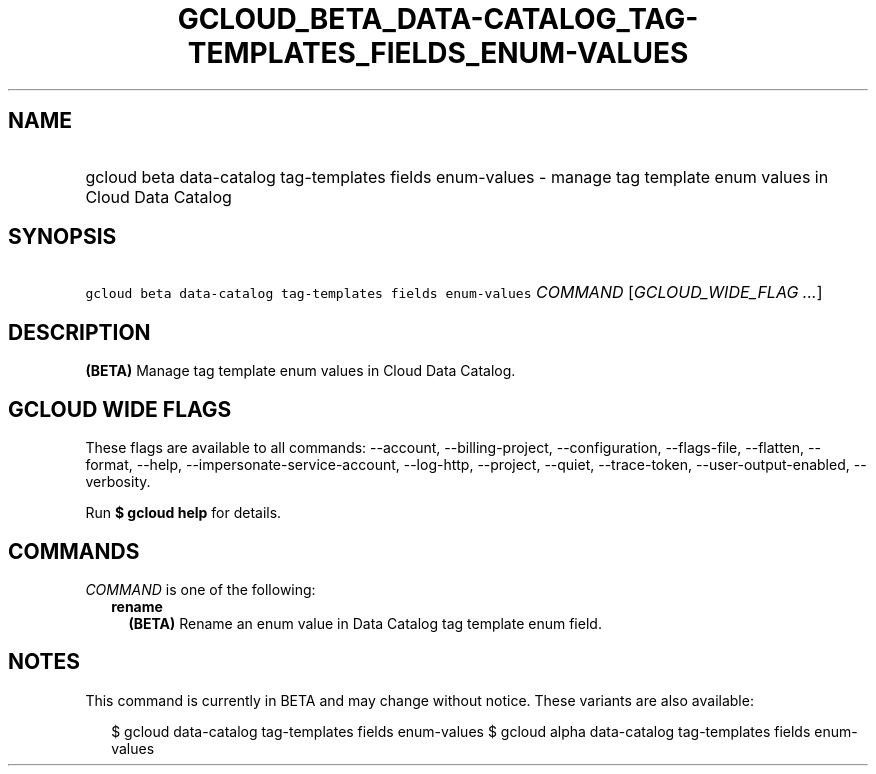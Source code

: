 
.TH "GCLOUD_BETA_DATA\-CATALOG_TAG\-TEMPLATES_FIELDS_ENUM\-VALUES" 1



.SH "NAME"
.HP
gcloud beta data\-catalog tag\-templates fields enum\-values \- manage tag template enum values in Cloud Data Catalog



.SH "SYNOPSIS"
.HP
\f5gcloud beta data\-catalog tag\-templates fields enum\-values\fR \fICOMMAND\fR [\fIGCLOUD_WIDE_FLAG\ ...\fR]



.SH "DESCRIPTION"

\fB(BETA)\fR Manage tag template enum values in Cloud Data Catalog.



.SH "GCLOUD WIDE FLAGS"

These flags are available to all commands: \-\-account, \-\-billing\-project,
\-\-configuration, \-\-flags\-file, \-\-flatten, \-\-format, \-\-help,
\-\-impersonate\-service\-account, \-\-log\-http, \-\-project, \-\-quiet,
\-\-trace\-token, \-\-user\-output\-enabled, \-\-verbosity.

Run \fB$ gcloud help\fR for details.



.SH "COMMANDS"

\f5\fICOMMAND\fR\fR is one of the following:

.RS 2m
.TP 2m
\fBrename\fR
\fB(BETA)\fR Rename an enum value in Data Catalog tag template enum field.


.RE
.sp

.SH "NOTES"

This command is currently in BETA and may change without notice. These variants
are also available:

.RS 2m
$ gcloud data\-catalog tag\-templates fields enum\-values
$ gcloud alpha data\-catalog tag\-templates fields enum\-values
.RE

